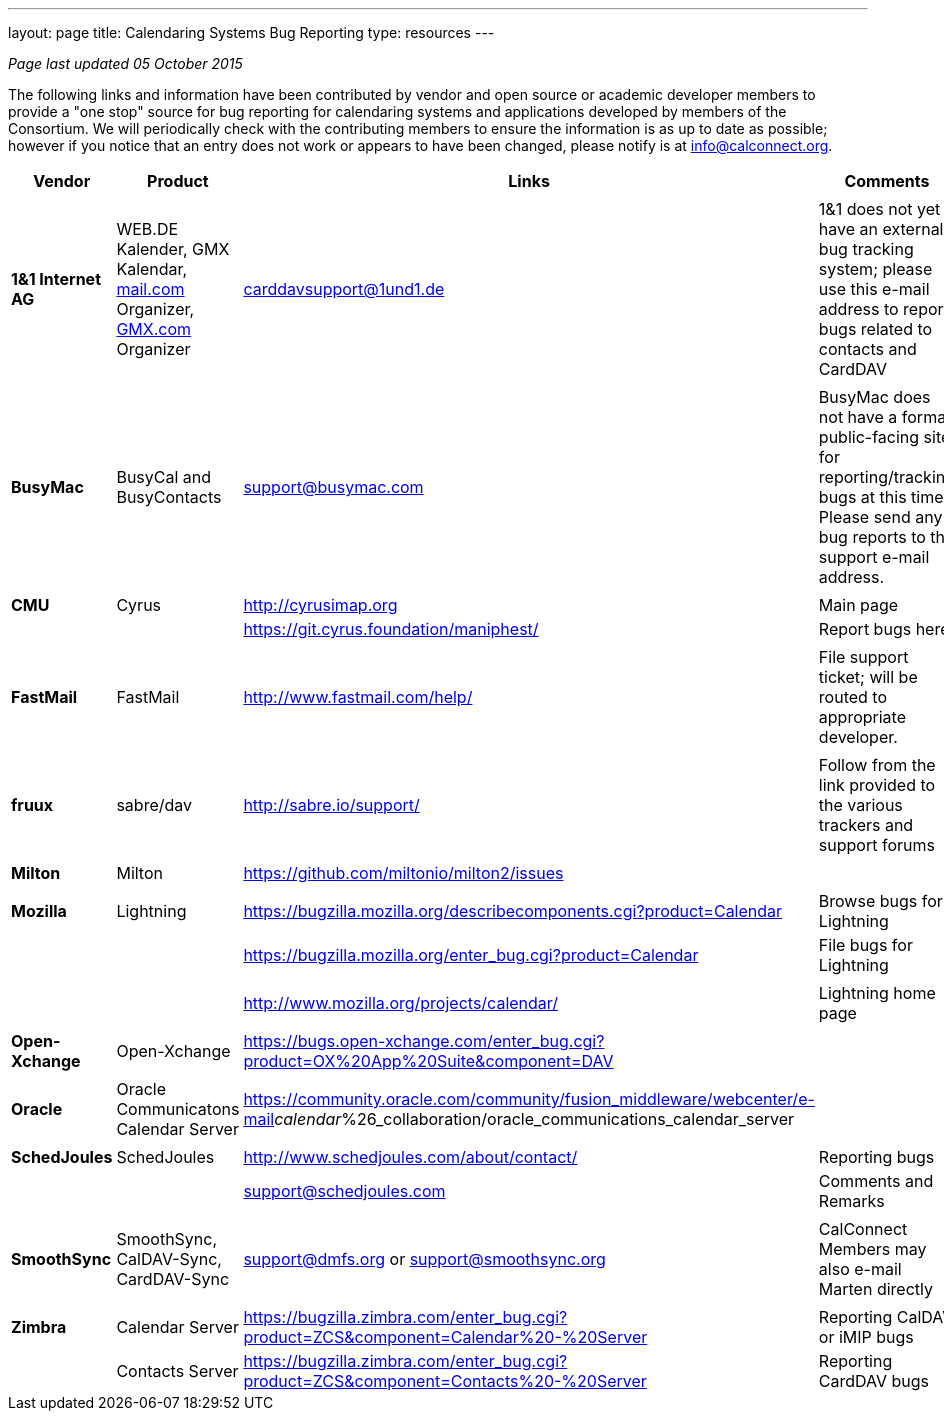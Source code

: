 ---
layout: page
title:  Calendaring Systems Bug Reporting
type: resources
---

_Page last updated 05 October 2015_

 

The following links and information have been contributed by vendor and
open source or academic developer members to provide a "one stop" source
for bug reporting for calendaring systems and applications developed by
members of the Consortium. We will periodically check with the
contributing members to ensure the information is as up to date as
possible; however if you notice that an entry does not work or appears
to have been changed, please notify is at info@calconnect.org. +
 

[cols=",,,",]
|===
|*Vendor* |*Product* |*Links* |*Comments*

|  | | |

|*1&1 Internet AG* |WEB.DE Kalender, GMX Kalendar,
http://mail.com[mail.com] Organizer, http://GMX.com[GMX.com] Organizer
|carddavsupport@1und1.de |1&1 does not yet have an external bug tracking
system; please use this e-mail address to report bugs related to
contacts and CardDAV

|  | | |

|*BusyMac* |BusyCal and BusyContacts |support@busymac.com |BusyMac does
not have a formal public-facing site for reporting/tracking bugs at this
time. Please send any bug reports to the support e-mail address.

|  | | |

|*CMU* |Cyrus |http://cyrusimap.org |Main page

|  |  |https://git.cyrus.foundation/maniphest/ |Report bugs here

|  | | |

|*FastMail* |FastMail |http://www.fastmail.com/help/ |File support
ticket; will be routed to appropriate developer.

|  | | |

|*fruux* |sabre/dav
|link:htp://sabre.io/support/[http://sabre.io/support/] |Follow from the
link provided to the various trackers and support forums

|  | | |

|*Milton* |Milton |https://github.com/miltonio/milton2/issues | 

|  | | |

|*Mozilla* |Lightning
|https://bugzilla.mozilla.org/describecomponents.cgi?product=Calendar
|Browse bugs for Lightning

|  |  |https://bugzilla.mozilla.org/enter_bug.cgi?product=Calendar |File
bugs for Lightning

| | | |

|  |  |http://www.mozilla.org/projects/calendar/ |Lightning home page

|  | | |

|*Open-Xchange* |Open-Xchange
|https://bugs.open-xchange.com/enter_bug.cgi?product=OX%20App%20Suite&component=DAV
| 

|  | | |

|*Oracle* |Oracle Communicatons Calendar Server
|https://community.oracle.com/community/fusion_middleware/webcenter/e-mail__calendar__%26_collaboration/oracle_communications_calendar_server
| 

|  | | |

|*SchedJoules* |SchedJoules |http://www.schedjoules.com/about/contact/
|Reporting bugs

|  |  |support@schedjoules.com |Comments and Remarks

|  | | |

|*SmoothSync* |SmoothSync, CalDAV-Sync, CardDAV-Sync |support@dmfs.org
or support@smoothsync.org |CalConnect Members may also e-mail Marten
directly

|  | | |

|*Zimbra* |Calendar Server
|https://bugzilla.zimbra.com/enter_bug.cgi?product=ZCS&component=Calendar%20-%20Server
|Reporting CalDAV or iMIP bugs

|  |Contacts Server
|https://bugzilla.zimbra.com/enter_bug.cgi?product=ZCS&component=Contacts%20-%20Server
|Reporting CardDAV bugs
|===